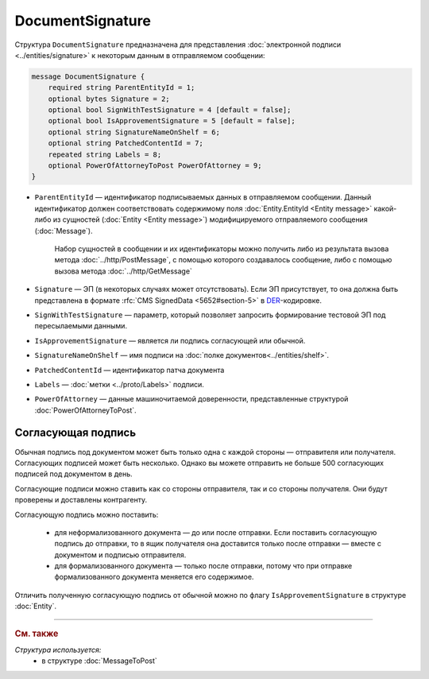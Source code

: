 DocumentSignature
=================
  
Структура ``DocumentSignature`` предназначена для представления :doc:`электронной подписи <../entities/signature>` к некоторым данным в отправляемом сообщении:

.. code-block:: protobuf

    message DocumentSignature {
        required string ParentEntityId = 1;
        optional bytes Signature = 2;
        optional bool SignWithTestSignature = 4 [default = false];
        optional bool IsApprovementSignature = 5 [default = false];
        optional string SignatureNameOnShelf = 6;
        optional string PatchedContentId = 7;
        repeated string Labels = 8;
        optional PowerOfAttorneyToPost PowerOfAttorney = 9;
    }

- ``ParentEntityId`` — идентификатор подписываемых данных в отправляемом сообщении. Данный идентификатор должен соответствовать содержимому поля :doc:`Entity.EntityId <Entity message>` какой-либо из сущностей (:doc:`Entity <Entity message>`) модифицируемого отправляемого сообщения (:doc:`Message`).
   
   Набор сущностей в сообщении и их идентификаторы можно получить либо из результата вызова метода :doc:`../http/PostMessage`, с помощью которого создавалось сообщение, либо с помощью вызова метода :doc:`../http/GetMessage`

- ``Signature`` — ЭП (в некоторых случаях может отсутствовать). Если ЭП присутствует, то она должна быть представлена в формате :rfc:`CMS SignedData <5652#section-5>` в `DER <http://www.itu.int/ITU-T/studygroups/com17/languages/X.690-0207.pdf>`__-кодировке.

- ``SignWithTestSignature`` — параметр, который позволяет запросить формирование тестовой ЭП под пересылаемыми данными.

- ``IsApprovementSignature`` — является ли подпись согласующей или обычной.

- ``SignatureNameOnShelf`` — имя подписи на :doc:`полке документов<../entities/shelf>`.

- ``PatchedContentId`` — идентификатор патча документа

- ``Labels`` — :doc:`метки <../proto/Labels>` подписи.

- ``PowerOfAttorney`` — данные машиночитаемой доверенности, представленные структурой :doc:`PowerOfAttorneyToPost`.

Согласующая подпись
-------------------

Обычная подпись под документом может быть только одна с каждой стороны — отправителя или получателя. Согласующих подписей может быть несколько. Однако вы можете отправить не больше 500 согласующих подписей под документом в день.

Согласующие подписи можно ставить как со стороны отправителя, так и со стороны получателя. Они будут проверены и доставлены контрагенту.

Согласующую подпись можно поставить:

 - для неформализованного документа — до или после отправки. Если поставить согласующую подпись до отправки, то в ящик получателя она доставится только после отправки — вместе с документом и подписью отправителя.
 - для формализованного документа — только после отправки, потому что при отправке формализованного документа меняется его содержимое.

Отличить полученную согласующую подпись от обычной можно по флагу ``IsApprovementSignature`` в структуре :doc:`Entity`.

----

.. rubric:: См. также

*Структура используется:*
	- в структуре :doc:`MessageToPost`